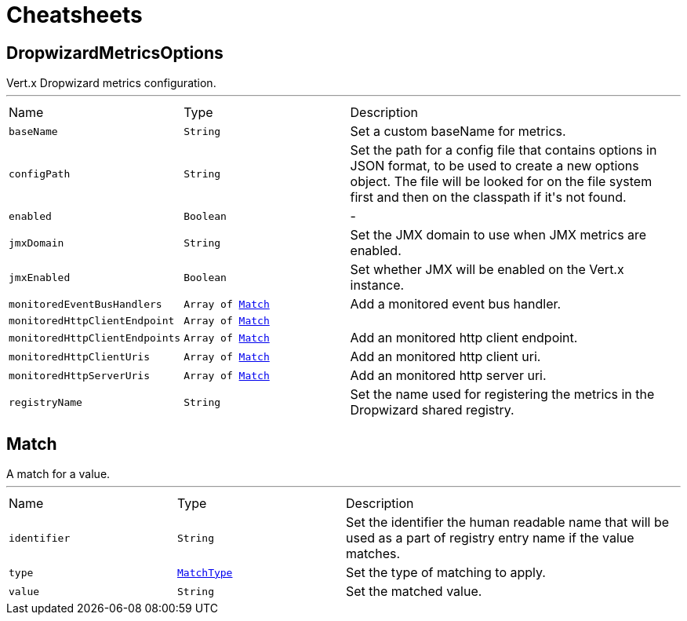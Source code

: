 = Cheatsheets

[[DropwizardMetricsOptions]]
== DropwizardMetricsOptions

++++
 Vert.x Dropwizard metrics configuration.
++++
'''

[cols=">25%,^25%,50%"]
[frame="topbot"]
|===
^|Name | Type ^| Description
|[[baseName]]`baseName`|`String`|
+++
Set a custom baseName for metrics.
+++
|[[configPath]]`configPath`|`String`|
+++
Set the path for a config file that contains options in JSON format, to be used to create a new options object.
 The file will be looked for on the file system first and then on the classpath if it's not found.
+++
|[[enabled]]`enabled`|`Boolean`|-
|[[jmxDomain]]`jmxDomain`|`String`|
+++
Set the JMX domain to use when JMX metrics are enabled.
+++
|[[jmxEnabled]]`jmxEnabled`|`Boolean`|
+++
Set whether JMX will be enabled on the Vert.x instance.
+++
|[[monitoredEventBusHandlers]]`monitoredEventBusHandlers`|`Array of link:dataobjects.html#Match[Match]`|
+++
Add a monitored event bus handler.
+++
|[[monitoredHttpClientEndpoint]]`monitoredHttpClientEndpoint`|`Array of link:dataobjects.html#Match[Match]`|
+++

+++
|[[monitoredHttpClientEndpoints]]`monitoredHttpClientEndpoints`|`Array of link:dataobjects.html#Match[Match]`|
+++
Add an monitored http client endpoint.
+++
|[[monitoredHttpClientUris]]`monitoredHttpClientUris`|`Array of link:dataobjects.html#Match[Match]`|
+++
Add an monitored http client uri.
+++
|[[monitoredHttpServerUris]]`monitoredHttpServerUris`|`Array of link:dataobjects.html#Match[Match]`|
+++
Add an monitored http server uri.
+++
|[[registryName]]`registryName`|`String`|
+++
Set the name used for registering the metrics in the Dropwizard shared registry.
+++
|===

[[Match]]
== Match

++++
 A match for a value.
++++
'''

[cols=">25%,^25%,50%"]
[frame="topbot"]
|===
^|Name | Type ^| Description
|[[identifier]]`identifier`|`String`|
+++
Set the identifier the human readable name that will be used as a part of
 registry entry name if the value matches.
+++
|[[type]]`type`|`link:enums.html#MatchType[MatchType]`|
+++
Set the type of matching to apply.
+++
|[[value]]`value`|`String`|
+++
Set the matched value.
+++
|===

